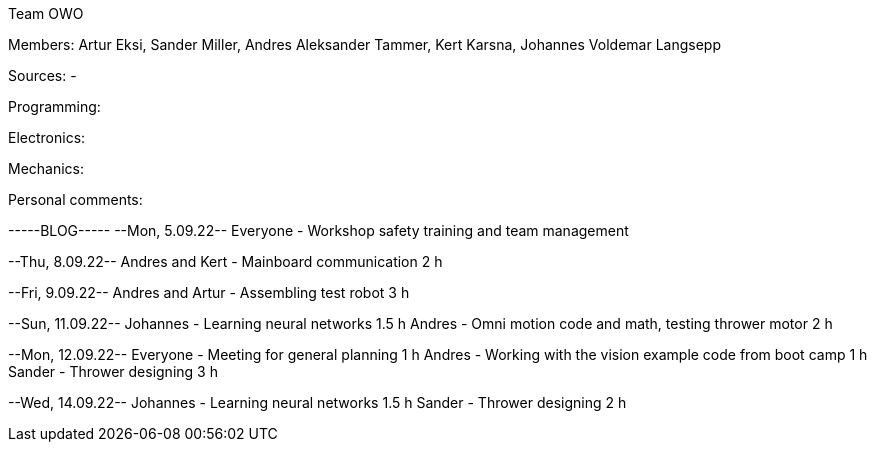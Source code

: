 Team OWO

Members: Artur Eksi, Sander Miller, Andres Aleksander Tammer, Kert Karsna, Johannes Voldemar Langsepp

Sources:
-

Programming:


Electronics:


Mechanics:


Personal comments:


-----BLOG-----
--Mon, 5.09.22--
Everyone - Workshop safety training and team management

--Thu, 8.09.22--
Andres and Kert - Mainboard communication 2 h

--Fri, 9.09.22--
Andres and Artur - Assembling test robot 3 h

--Sun, 11.09.22--
Johannes - Learning neural networks 1.5 h
Andres - Omni motion code and math, testing thrower motor 2 h

--Mon, 12.09.22--
Everyone - Meeting for general planning 1 h
Andres - Working with the vision example code from boot camp 1 h
Sander - Thrower designing 3 h

--Wed, 14.09.22--
Johannes - Learning neural networks 1.5 h
Sander - Thrower designing 2 h
